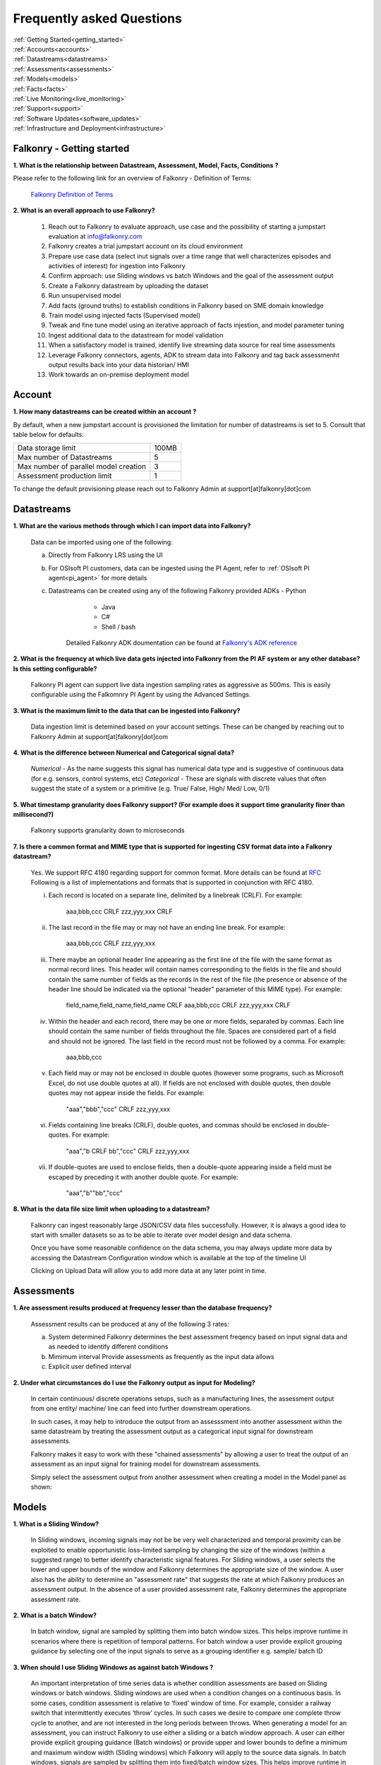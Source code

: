 .. _faq:

Frequently asked Questions
==========================


|   :ref:`Getting Started<getting_started>`
|   :ref:`Accounts<accounts>`
|   :ref:`Datastreams<datastreams>`
|   :ref:`Assessments<assessments>`
|   :ref:`Models<models>`
|   :ref:`Facts<facts>`
|   :ref:`Live Monitoring<live_monitoring>`
|   :ref:`Support<support>`
|   :ref:`Software Updates<software_updates>`
|   :ref:`Infrastructure and Deployment<infrastructure>`
   
   
.. _getting_started:




Falkonry - Getting started
---------------------------

**1. What is the relationship between Datastream, Assessment, Model, Facts, Conditions ?**

Please refer to the following link for an overview of Falkonry - Definition of Terms:

    `Falkonry Definition of Terms <http://help.falkonry.com/en/latest/conceptsoverview.html>`_



**2. What is an overall approach to use Falkonry?**

    #. Reach out to Falkonry to evaluate approach, use case and the possibility of starting a jumpstart evaluation at info@falkonry.com

    #. Falkonry creates a trial jumpstart account on its cloud environment

    #. Prepare use case data (select inut signals over a time range that well characterizes episodes and activities of interest) for ingestion into Falkonry

    #. Confirm approach: use Sliding windows vs batch Windows and the goal of the assessment output

    #. Create a Falkonry datastream by uploading the dataset

    #. Run unsupervised model 

    #. Add facts (ground truths) to establish conditions in Falkonry based on SME domain knowledge

    #. Train model using injected facts (Supervised model)

    #. Tweak and fine tune model using an iterative approach of facts injestion, and model parameter tuning

    #. Ingest additional data to the datastream for model validation

    #. When a satisfactory model is trained, identify live streaming data source for real time assessments

    #. Leverage Falkonry connectors, agents, ADK to stream data into Falkonry and tag back assessmenht output results back into your data historian/ HMI  

    #. Work towards an on-premise deployment model

    

.. _accounts:




Account
--------

**1. How many datastreams can be created within an account ?**

By default, when a new jumpstart account is provisioned the limitation for number of datastreams is set to 5.
Consult that table below for defaults:

+-----------------------------------------+---------+
|  Data storage limit                     |  100MB  |
+-----------------------------------------+---------+
|  Max number of Datastreams              |    5    |
+-----------------------------------------+---------+
|  Max number of parallel model creation  |    3    |
+-----------------------------------------+---------+
|  Assessment production limit            |    1    |
+-----------------------------------------+---------+

To change the default provisioning please reach out to Falkonry Admin at support[at]falkonry[dot]com



.. _datastreams:




Datastreams
-----------

**1. What are the various methods through which I can import data into Falkonry?**

     Data can be imported using one of the following:

     a. Directly from Falkonry LRS using the UI
     b. For OSIsoft PI customers, data can be ingested using the PI Agent, refer to :ref:`OSIsoft PI agent<pi_agent>` for more details
     c. Datastreams can be created using any of the following Falkonry provided ADKs
     	- Python
	    - Java
	    - C#
	    - Shell / bash
	 Detailed Falkonry ADK doumentation can be found at `Falkonry's ADK reference <adk_documentation.html>`_



**2. What is the frequency at which live data gets injected into Falkonry from the PI AF system or any other database? Is this setting configurable?**

     Falkonry PI agent can support live data ingestion sampling rates as aggressive as 500ms. 
     This is easily configurable using the Falkomnry PI Agent by using the Advanced Settings.  



**3. What is the maximum limit to the data that can be ingested into Falkonry?**
     
     Data ingestion limit is detemined based on your account settings. These can be changed by reaching out to Falkonry Admin at support[at]falkonry[dot]com



**4. What is the difference between Numerical and Categorical signal data?**
     
     *Numerical* - As the name suggests this signal has numerical data type and is suggestive of continuous data (for e.g. sensors, control systems, etc)
     *Categorical* - These are signals with discrete values that often suggest the state of a system or a primitive (e.g. True/ False, High/ Med/ Low, 0/1)



**5. What timestamp granularity does Falkonry support? (For example does it support time granularity finer than millisecond?)**

     Falkonry supports granularity down to microseconds



**7. Is there a common format and MIME type that is supported for ingesting CSV format data into a Falkonry datastream?**
     
     Yes. We support RFC 4180 regarding support for common format. More details can be found at `RFC <https://tools.ietf.org/html/rfc4180>`_
     Following is a list of implementations and formats that is supported in conjunction with RFC 4180.

     i.  Each record is located on a separate line, delimited by a linebreak (CRLF).  For example:

                aaa,bbb,ccc CRLF
                zzz,yyy,xxx CRLF

     ii.  The last record in the file may or may not have an ending line break.  For example:

                aaa,bbb,ccc CRLF
                zzz,yyy,xxx

     iii.  There maybe an optional header line appearing as the first line of the file with the same format as normal record lines. 
           This header will contain names corresponding to the fields in the file and should contain the same number of fields as the records in
           the rest of the file (the presence or absence of the header line should be indicated via the optional "header" parameter of this MIME type).  
           For example:

                field_name,field_name,field_name CRLF
                aaa,bbb,ccc CRLF
                zzz,yyy,xxx CRLF

     iv. Within the header and each record, there may be one or more fields, separated by commas.  Each line should contain the same
         number of fields throughout the file.  Spaces are considered part of a field and should not be ignored.  The last field in the
         record must not be followed by a comma.  For example:

                aaa,bbb,ccc

     v.  Each field may or may not be enclosed in double quotes (however some programs, such as Microsoft Excel, do not use double quotes at all).  
         If fields are not enclosed with double quotes, then double quotes may not appear inside the fields.  For example:

                "aaa","bbb","ccc" CRLF
                zzz,yyy,xxx

     vi.  Fields containing line breaks (CRLF), double quotes, and commas should be enclosed in double-quotes.  For example:

                "aaa","b CRLF
                bb","ccc" CRLF
                zzz,yyy,xxx

     vii.  If double-quotes are used to enclose fields, then a double-quote appearing inside a field must be escaped by preceding it with
           another double quote.  For example:

                "aaa","b""bb","ccc"


**8. What is the data file size limit when uploading to a datastream?**

    Falkonry can ingest reasonably large JSON/CSV data files successfully.
    However, it is always a good idea to start with smaller datasets so as to be able to iterate over model design and data schema.

    Once you have some reasonable confidence on the data schema, you may always update more data by accessing the Datastream Configuration window which is available at the top of the timeline UI

    .. image:: images/datastream_configuration.png

    Clicking on Upload Data will allow you to add more data at any later point in time.

    .. image:: images/upload_more_data.png


.. _assessments:



Assessments
-----------

**1. Are assessment results produced at frequency lesser than the database frequency?**

     Assessment results can be produced at any of the following 3 rates:

     a. System determined
        Falkonry determines the best assessment freqency based on input signal data and as needed to identify different conditions

     b. Mimimum interval
        Provide assessments as frequently as the input data allows

     c. Explicit user defined interval



**2. Under what circumstances do I use the Falkonry output as input for Modeling?**

    In certain continuous/ discrete operations setups, such as a manufacturing lines, the assessment output from one entity/ machine/ line can feed into further downstream operations.

    In such cases, it may help to introduce the output from an assesssment into another assessment within the same datastream by treating the assessment output as a categorical input signal for downstream assessments.

    Falkonry makes it easy to work with these "chained assessments" by allowing a user to treat the output of an assessment as an input signal for training model for downstream assessments.

    Simply select the assessment output from another assessment when creating a model in the Model panel as shown:

    .. image:: images/chained_assessment.png


.. _models:




Models
------
**1. What is a Sliding Window?**

    In Sliding windows, incoming signals may not be be very well characterized and temporal proximity can be exploited to enable opportunistic loss-limited sampling by changing the size of the windows (within a suggested range) to better identify characteristic signal features.
    For Sliding windows, a user selects the lower and upper bounds of the window and Falkonry determines the appropriate size of the window. A user also has the ability to determine an "assessment rate" that suggests the rate at which Falkonry produces an assessment output.
    In the absence of a user provided assessment rate, Falkonry determines the appropriate assessment rate.



**2. What is a batch Window?**

    In batch window, signal are sampled by splitting them into batch window sizes. This helps improve runtime in scenarios where there is repetition of temporal patterns.
    For batch window a user provide explicit grouping guidance by selecting one of the input signals to serve as a grouping identifier e.g. sample/ batch ID



**3. When should I use Sliding Windows as against batch Windows ?**

     An important interpretation of time series data is whether condition assessments are based on Sliding windows or batch windows. 
     Sliding windows are used when a condition changes on a continuous basis. In some cases, condition assessment is relative to ‘fixed’ window of time. For example, consider a railway switch that intermittently executes ‘throw’ cycles. In such cases we desire to compare one complete throw cycle to another, and are not interested in the long periods between throws. When generating a model for an assessment, you can instruct Falkonry to use either a sliding or a batch  window approach.
     A user can either provide explicit grouping guidance (Batch windows) or provide upper and lower bounds to define a minimum and maximum window width (Sliding windows) which Falkonry will apply to the source data signals.
     In batch windows, signals are sampled by splitting them into fixed/batch window sizes. This helps improve runtime in scenarios where there is repetition of temporal patterns. 
     In Sliding windows, incoming signals may not be be very well characterized and temporal proximity can be exploited to enable opportunistic loss-limited sampling by changing the size of the windows (within a suggested range) to better identify characteristic signal features.



**4. How do I determine the lower and upper bounds when using a Sliding Window approach?**

     In order to set upper and lower bounds on the Sliding window size let’s consider the following example. 
     Consider the signal and 2 supervised model plots shown below. In the signal view at the bottom, there are 3 events (downward spikes). We provide a fact that classifies the first event only. 
     The signal is sampled every 8 mins and the event under consideration (spike) lasts for 3-4 hours on average. The expected failure has a trough (downtime) that lasts ~15-20 mins (or 2 assessment points given the 8 min spread in sampling).  
     When we run a model M[5] (first row) with a bound on Sliding windows from 1 min to 4 hours, the model fails to capture subsequent events. This is because of the lower bound of 1 min fails to capture the entire range of the trough and hence the downward spike. 
     We create another model with a lower bound of 30 min and upper bound of 8 hours and  Falkonry picks up the other two subsequent events based on the one fact provided that classifies this condition. The lower bound of 30 min ensures that there are about 4 assessment points that capture the trough. The upper bound of 8 hours conservatively captures signal characteristics before and after the downward spike.
     The above should hope to serve as a good heuristic in deciding upper and lower bounds on Sliding windows. This example shows how selecting the bounds on Sliding windows helps build the accuracy of the model.


        .. image:: images/sliding_window_bounds.png


**5. How do I determine the bounds for the number of conditions/ states for my model?**

     Falkonry transforms raw signals into meaningful features that differentiate behavior. Clustering is the process of identifying groupings of these feature vectors to characterize historical phenomena. When creating a model in Falkonry, a user has the option to suggest upper and lower bounds on the number of clusters. This gives some control of granularity of the Assessment results.
     Falkonry will try to maximize the number of clusters and hence patterns that be identified based on the signal features. The user can change the bounds of the number of clusters (default being set between 4 and 10) and thus control the impact of the signal feature sets on the number of patterns identified in unsupervised learning.



**6. What is the minimum assessment rate that I can use given different sampling rates of my data?**

     You can specifically choose the "Minimum Interval" option for determining assessment rate when creating a model within Falkonry (refer to FAQ section in :ref:`Assessments<assessments>`
     This option allows assessments as frequently as the input signal data allows. 
     Theoretically, you can choose an assessment rate equal to or slightly greater than the sampling rate of the lowest frequency signal provided that all the signals are aligned in time.



**7. What signals (inputs) do I select when creating a Model?**

     It is essential to pick the right subset of signals to use for model training. Adding unnecessary signals that may not contribute to accurately characterizing a condition/ state may end up deteriorating the results while also increasing run time.
     Avoid signals that are flat over the whole range
     Avoid signals that are monotonously increasing or decreasing over the whole range
     In highly correlated signals select only one in the set

     For the remaining signals it is usually best addressed by the user (SME) to make a judgement in terms of what signals would be necessary for modeling. There can be no better substitutes to domain knowledge and floor experience.

     Falkonry is actively working on addressing this issue. Stay tuned!



**8. What can I do if my Model learning process is frequently failing/aborting?**

     There can be multiple reasons for failing/ aborting model learning processes.
     On private deployments, running more extensive models with multiple high frequency input signals may require additional compute and storage. Increasing the resources being made available to Falkonry often alleviates this problem.
	 For help regarding this, you can send en email to Falkonry Admin at support[at]falkonry[dot]com or you can send in a question or concern using the Intercom which you can find on the top right corner of the UI.



**9. How many models can I create in parallel?** 

     Models can be created simultaneously, given that there are enough hardware resources.
     This number can be configured by your Falkonry Admin (feel free to reach out at support[at]falkonry[dot]com). By default, jumpstarts can create 3 models at the same time.


**10. Is the Falkonry created pattern recognition model dynamic?**

     Falkonry created models are static.  Once created in Falkonry LRS the model remains static.  During live monitoring any new patterns discovered that were not part of model training will be labeled as 'Unknown'.  To classify these newly discovered patterns you have to create a new model revision and redeploy for live monitoring.


**11. Can I rename the machine generated labels (U1, U2, U3, etc.,)?**

     No.  Keeping these labels fixed helps you differentiate between user applied labels for classification vs Falkonry generated labels.


**12. Why can’t I delete the models?**

     Failed and cancelled models can be deleted.  You cannot delete successful models.  The history of models show you the iterations and model parameter adjustments that you tried to arrive at a satisfactory model.


**13. What is the approach to modeling when I have multiple entities in a datastream?**

    Falkonry can train a model on a single entity, a subset or group of entities or all the entities.
    The choice of entities entirely depends on the use case and how differentiated the entities are in terms of characteristics that would help build a more precise model.

    Here are some sample scenarios:

    a] *Single entity based models:* Each entity may behave differently and may need to be modeled separately. For example, similar robotic arms deployed on different production lines building different automobiles.
    In this case the range of movement would be very different and would require modeling each entity by itself.

    b] *Group of entities:* In this case, most of the entities behave similarly but may have some idiosyncractic characteristics that need to be normalized or blended over. 
    For example, gas pipelines with pressure valves measuring gas flow anomalies can largely be modeled as a generic entity with minor structural and environmental differences blended across the single model.

    c] *All entities*: If the entities are all expected to behave in a similar fashion then adding more facts associated with different entities may help improve the accuracy of the model. 
    In such a scenario, it would make sense to create one model (trained over multiple entities) that can be applied across several instances individually. For example, similar elevators in a building that serve the same set of floors.


**14. What should I do when I encounter a “Error in generating output” message?**
    
    Outside of data/fact ingestion errors, model failures can be classified into *model learning* and *model applying* failures.
    Model apply failures result primarily due to hardware resource limitations and constraints.
    
    In the event of a model apply failure and to re-trigger model apply, simply click on the "Regenerate Output" gear icon as shown below

    ..  image:: images/regenerate_output.png

    Clicking on the "Regenerate Output" button would trigger model apply again.
    Note, model apply is also automatically re-triggered when selected a new time range and/or selecting a different list of entities for which model output does not exist.


.. _facts:




Facts
-----

**1. How do I add facts to my model?**

    Facts are known values for Assessments for periods of time in the past. Facts help introduce contextualization needed to add perspective to clusters created by Falkonry and the subsequent step of classification. Supervised models are built on top of these ground truths established from facts.

    There are 4 modes of introducing Facts:

    *1. Manually adding facts from the UI*
    Click on a time segment on a particular model and then click on the blue menu “SELECT EPISODE” and then “Add a Fact” item

        .. image:: images/add_manual_fact_1.png


    
    In the window that opens up provide a fact name and an optional tag and hit “SAVE” or “SAVE AND ADD”.

        .. image:: images/add_manual_fact_2.png



    *2. Falkonry Integration Agents  (e.g. Event Frames from OSIsoft’s PI System)*

    Falkonry’s PI Integration agent for OSIsoft PI System users allows users to import event frames into the Falkonry Service. The integration agent can easily connect to a PI system database using the AFSDK and also allows assessments to be written back into the PI system as attributes. For more details on Falkonry’s PI agent refer to the following link: http://help.falkonry.com/en/latest/pi_agent.html#pi-agent

        .. image:: images/add_piagent_fact.png



    *3. Falkonry supported ADKs*

    Falkonry supports the following development kits that can be used for integrating and extracting data from your choice of data sources:

        `Java <https://github.com/Falkonry/falkonry-java-client>`_

        `C# <https://github.com/Falkonry/falkonry-csharp-client>`_

        `Python <https://github.com/Falkonry/falkonry-python-client>`_


    *4. Uploading csv/ json files with facts data*
	
    Facts can be uploaded, viewed, filtered and downloaded from the UI.  Select “FACTS” button and in the Facts pane click on the gray box which says “Select or Drop CSV or JSON file here”.

    *Sliding window facts*
        CSV:
        <time>		<end>		<entity>	<value>		<tag>

        JSON:
        {"time":X,"end":Y,"entity":"A","value":"B",”tag”:”C”}

    .. image:: images/add_file_facts.png

    *Batch window facts*

        CSV:
        <batch>		<entity>	<value>		<tag>

        JSON:
        {"batch":X,"entity":"A","value":"B",”tag”:”C”}

    Note: In the above examples "tag" is optional. 



**2. How do I delete facts?**

    *1. Facts can be deleted manually from the UI*
    
    Similar to adding facts on the UI, open up the "Select Episode" window and choose "Delete Facts". Drag the mouse over the fact segments and conform deleteion.

        .. image:: images/add_manual_fact_1.png

    *2. Facts can be deleted in batches from the Facts panel*
    
        .. image:: images/facts_button.png

    From the Facts panel, select the "Deletion" radio button and select from any of the following different filters:
        #. Model
        #. Time range
        #. Source
        #. Tags.
        #. Conditions
        #. Entity
        #. Fact upload batch 
        #. Specific facts

    Confirm the fact selections and confirm with the "DELETE" button on the top right of the panel.

    *3. Facts can also be deleted using any one of the ADKs. For details please refer to the following ADK documentation:*

    `Falkonry ADK <http://help.falkonry.com/en/latest/adk_documentation.html>`_    



**3. How do I create various fact subsets?**

    In the presence of multiple facts from different sources (inspection logs, SME generated, historian tags, etc) it may help to group these facts for better classification and fact management.

    Falkonry provides "tags" to help group these signals. These tags can be used to filter facts when creating models, to display facts and to delete fact groups.
    
    You can assign these tags when manually adding facts on the UI.

        .. image:: images/manual_tags.png

    Tags can also be introduced when injecting fact files. Please refer to the CSV, JSON formats shown above. Tags can also be managed through any of the Falkonry ADKs.



.. _support:


Support
--------
    For more details please contact Falkonry Support at <support AT falkonry>


**1. How may I escalate a support issue/ ticket?**

    Reproducible errors that cannot promptly be resolved will be escalated to higher support tiers for further investigation and analysis. 
    Issues will be generally categorized and handled according to an assigned severity level.
    Please contact your customer success manager to esclate the issue.



.. _software_updates:


Services and software updates
------------------------------

**1. How often do you make releases?**

    Falkonry makes software updates every week. These updates are transparent to the users and their installations.

    Falkonry is committed to making the update process as bug-free and easy as possible. Users should expect a pre-release announcement from Falkonry when significant updates are planned to Falkonry LRS.


**2. What is your release strategy?**

    Falkonry makes software updates every week. Jumpstart users on Falkonry cloud environments should see an update 2 days prior to private deployments.
    Falkonry has adopted stringent procedures and methodoligies to test any software updates with a Kanban approach. We rigorously follow our stringent testing procedures for every software update or release before installing on our cloud environments or our customer environments to minimize any impact.


**3. How advance a notice would I get of updates in Shared environment?**

    Falkonry will try and make announcements when significant changes/ updates and improvements are part of the release.
    Any usability changes will be communicated ahead of time to minimize any uncertainities that may hamper user experience.


**4. How often and when does my local instance of Falkonry software gets updated?**

    Falkonry strives to make weekly updates. On certain occasions (significant planned changes) Falkonry may skip a weekly update in lieu of the impact and changes that may need to be tested before releasing to out customers.
    In any case, Falkonry is committed to making the update process as bug-free and easy as possible.


.. _infrastructure:

Infrastructure and Deployment
------------------------------

**1. Can I separate Falkonry components and run them on different nodes/operating systems?**
 
    Yes as long as they are running in same kubernetes cluster.


**2. Does Falkonry support Outbound proxy with authentication?**

    Yes


**3. What operating systems are supported for Falkonry LRS?**

    Ubuntu, CentOS, RedHat


**4. What operating system is required for PI agent?**

    Windows 2015+ server, Windows 7 64 bit 


**5. What types of authentication are supported?**

    #. Google oauth
    #. LinkedIn oauth
    #. auth0
    #. Standard username-password


**6. Can I integrate my local Falkonry instance with my Active Directory?**

    No.  Falkonry will be supporting Active Directory integration in second half of 2018.


**7. What are minimum requirements for a Falkonry LRS Private Environment deployment?**

   To get specific environment requirements for your needs please reach out to Falkonry at support[at]falkonry[dot]com


**8. What are the minimum requirements to run the Falkonry client application?**

    #. Client laptop/desktop should have browser that supports HTML5 (Chrome, Firefox, IE9, Safari)
    #. At least 1GB available for use by the browser
    #. At least 1GHz or better processor
    #. Standard disk/flash based storage used by your organization.
